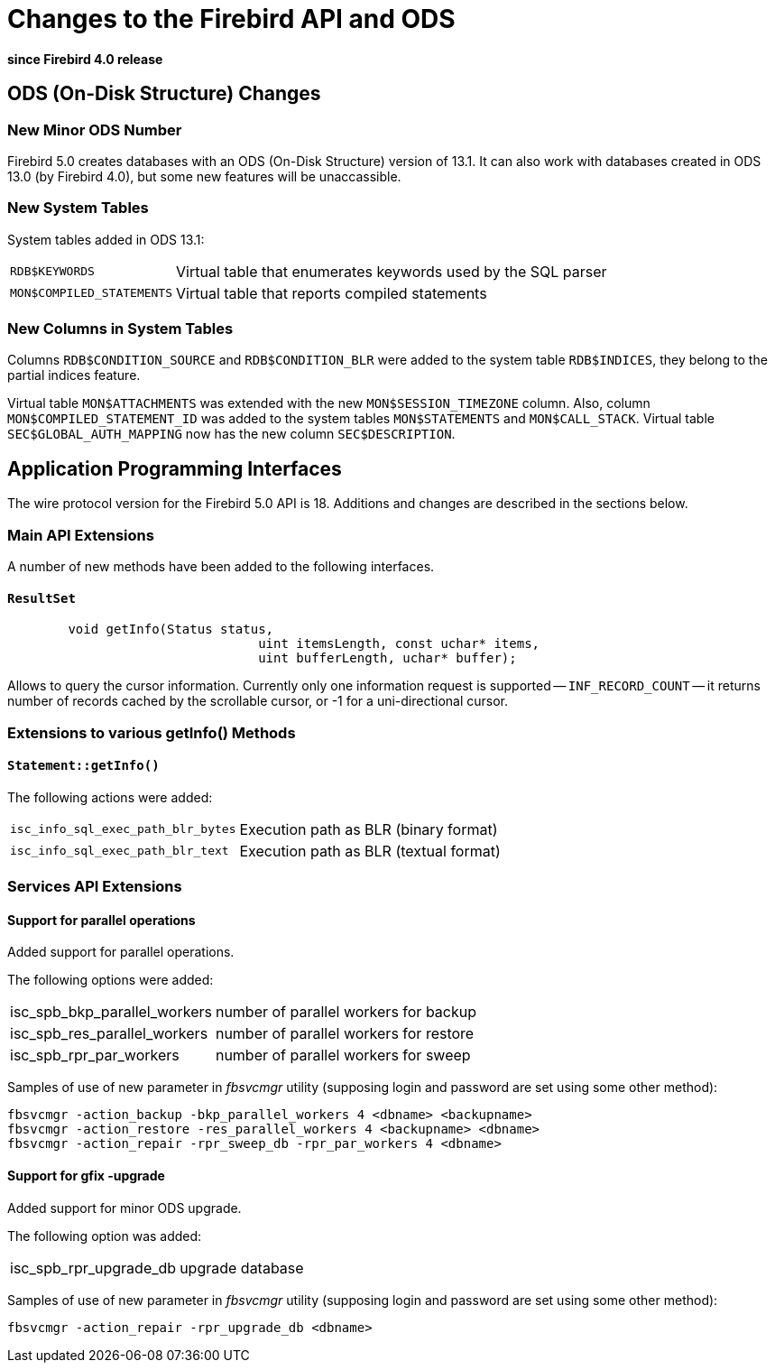 [[rnfb50-apiods]]
= Changes to the Firebird API and ODS

*since Firebird 4.0 release*

[[rnfb50-apiods-ods]]
== ODS (On-Disk Structure) Changes

[[rnfb50-apiods-ods-number]]
=== New Minor ODS Number

Firebird 5.0 creates databases with an ODS (On-Disk Structure) version of 13.1.
It can also work with databases created in ODS 13.0 (by Firebird 4.0), but some new features will be unaccassible.

[[rnfb50-apiods-new-systabs]]
=== New System Tables

System tables added in ODS 13.1: 

[horizontal]
`RDB$KEYWORDS`:: Virtual table that enumerates keywords used by the SQL parser
`MON$COMPILED_STATEMENTS`:: Virtual table that reports compiled statements

[[rnfb50-apiods-new-syscols]]
=== New Columns in System Tables

Columns `RDB$CONDITION_SOURCE` and `RDB$CONDITION_BLR` were added to the system table `RDB$INDICES`, they belong to the partial indices feature.

Virtual table `MON$ATTACHMENTS` was extended with the new `MON$SESSION_TIMEZONE` column.
Also, column `MON$COMPILED_STATEMENT_ID` was added to the system tables `MON$STATEMENTS` and `MON$CALL_STACK`.
Virtual table `SEC$GLOBAL_AUTH_MAPPING` now has the new column `SEC$DESCRIPTION`.

[[rnfb50-apiods-api]]
== Application Programming Interfaces

The wire protocol version for the Firebird 5.0 API is 18.
Additions and changes are described in the sections below.

[[rnfb50-apiods-api-ext]]
=== Main API Extensions

A number of new methods have been added to the following interfaces.

==== `ResultSet`
[source]
----
	void getInfo(Status status,
				 uint itemsLength, const uchar* items,
				 uint bufferLength, uchar* buffer);
----

Allows to query the cursor information. Currently only one information request is supported -- `INF_RECORD_COUNT` -- it returns number of records cached by the scrollable cursor,
or -1 for a uni-directional cursor.


[[rnfb50-apiods-api-info]]
=== Extensions to various getInfo() Methods

==== `Statement::getInfo()`

The following actions were added:

[horizontal]
`isc_info_sql_exec_path_blr_bytes`:: Execution path as BLR (binary format)
`isc_info_sql_exec_path_blr_text`:: Execution path as BLR (textual format)


[[rnfb50-apiods-api-service-ext]]
=== Services API Extensions

==== Support for parallel operations

Added support for parallel operations.

The following options were added:
[horizontal]
isc_spb_bkp_parallel_workers:: number of parallel workers for backup
isc_spb_res_parallel_workers:: number of parallel workers for restore
isc_spb_rpr_par_workers:: number of parallel workers for sweep

Samples of use of new parameter in _fbsvcmgr_ utility (supposing login and
password are set using some other method):

[source]
----
fbsvcmgr -action_backup -bkp_parallel_workers 4 <dbname> <backupname>
fbsvcmgr -action_restore -res_parallel_workers 4 <backupname> <dbname>
fbsvcmgr -action_repair -rpr_sweep_db -rpr_par_workers 4 <dbname>
----

==== Support for gfix -upgrade

Added support for minor ODS upgrade.

The following option was added:
[horizontal]
isc_spb_rpr_upgrade_db:: upgrade database

Samples of use of new parameter in _fbsvcmgr_ utility (supposing login and
password are set using some other method):

[source]
----
fbsvcmgr -action_repair -rpr_upgrade_db <dbname>
----
